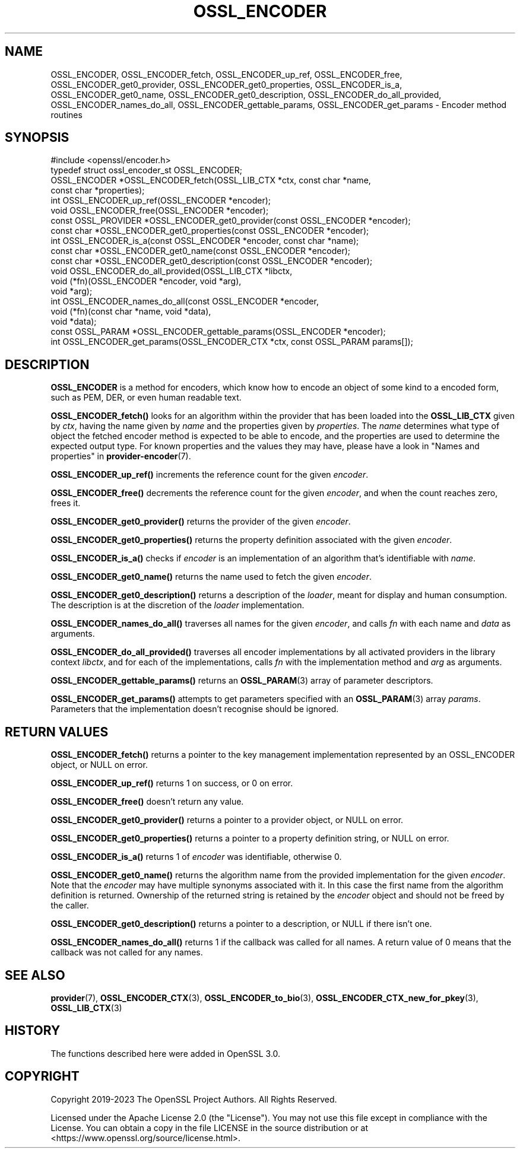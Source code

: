 .\" -*- mode: troff; coding: utf-8 -*-
.\" Automatically generated by Pod::Man 5.01 (Pod::Simple 3.43)
.\"
.\" Standard preamble:
.\" ========================================================================
.de Sp \" Vertical space (when we can't use .PP)
.if t .sp .5v
.if n .sp
..
.de Vb \" Begin verbatim text
.ft CW
.nf
.ne \\$1
..
.de Ve \" End verbatim text
.ft R
.fi
..
.\" \*(C` and \*(C' are quotes in nroff, nothing in troff, for use with C<>.
.ie n \{\
.    ds C` ""
.    ds C' ""
'br\}
.el\{\
.    ds C`
.    ds C'
'br\}
.\"
.\" Escape single quotes in literal strings from groff's Unicode transform.
.ie \n(.g .ds Aq \(aq
.el       .ds Aq '
.\"
.\" If the F register is >0, we'll generate index entries on stderr for
.\" titles (.TH), headers (.SH), subsections (.SS), items (.Ip), and index
.\" entries marked with X<> in POD.  Of course, you'll have to process the
.\" output yourself in some meaningful fashion.
.\"
.\" Avoid warning from groff about undefined register 'F'.
.de IX
..
.nr rF 0
.if \n(.g .if rF .nr rF 1
.if (\n(rF:(\n(.g==0)) \{\
.    if \nF \{\
.        de IX
.        tm Index:\\$1\t\\n%\t"\\$2"
..
.        if !\nF==2 \{\
.            nr % 0
.            nr F 2
.        \}
.    \}
.\}
.rr rF
.\" ========================================================================
.\"
.IX Title "OSSL_ENCODER 3ossl"
.TH OSSL_ENCODER 3ossl 2023-08-01 3.0.10 OpenSSL
.\" For nroff, turn off justification.  Always turn off hyphenation; it makes
.\" way too many mistakes in technical documents.
.if n .ad l
.nh
.SH NAME
OSSL_ENCODER,
OSSL_ENCODER_fetch,
OSSL_ENCODER_up_ref,
OSSL_ENCODER_free,
OSSL_ENCODER_get0_provider,
OSSL_ENCODER_get0_properties,
OSSL_ENCODER_is_a,
OSSL_ENCODER_get0_name,
OSSL_ENCODER_get0_description,
OSSL_ENCODER_do_all_provided,
OSSL_ENCODER_names_do_all,
OSSL_ENCODER_gettable_params,
OSSL_ENCODER_get_params
\&\- Encoder method routines
.SH SYNOPSIS
.IX Header "SYNOPSIS"
.Vb 1
\& #include <openssl/encoder.h>
\&
\& typedef struct ossl_encoder_st OSSL_ENCODER;
\&
\& OSSL_ENCODER *OSSL_ENCODER_fetch(OSSL_LIB_CTX *ctx, const char *name,
\&                                  const char *properties);
\& int OSSL_ENCODER_up_ref(OSSL_ENCODER *encoder);
\& void OSSL_ENCODER_free(OSSL_ENCODER *encoder);
\& const OSSL_PROVIDER *OSSL_ENCODER_get0_provider(const OSSL_ENCODER *encoder);
\& const char *OSSL_ENCODER_get0_properties(const OSSL_ENCODER *encoder);
\& int OSSL_ENCODER_is_a(const OSSL_ENCODER *encoder, const char *name);
\& const char *OSSL_ENCODER_get0_name(const OSSL_ENCODER *encoder);
\& const char *OSSL_ENCODER_get0_description(const OSSL_ENCODER *encoder);
\& void OSSL_ENCODER_do_all_provided(OSSL_LIB_CTX *libctx,
\&                                   void (*fn)(OSSL_ENCODER *encoder, void *arg),
\&                                   void *arg);
\& int OSSL_ENCODER_names_do_all(const OSSL_ENCODER *encoder,
\&                               void (*fn)(const char *name, void *data),
\&                               void *data);
\& const OSSL_PARAM *OSSL_ENCODER_gettable_params(OSSL_ENCODER *encoder);
\& int OSSL_ENCODER_get_params(OSSL_ENCODER_CTX *ctx, const OSSL_PARAM params[]);
.Ve
.SH DESCRIPTION
.IX Header "DESCRIPTION"
\&\fBOSSL_ENCODER\fR is a method for encoders, which know how to
encode an object of some kind to a encoded form, such as PEM,
DER, or even human readable text.
.PP
\&\fBOSSL_ENCODER_fetch()\fR looks for an algorithm within the provider that
has been loaded into the \fBOSSL_LIB_CTX\fR given by \fIctx\fR, having the
name given by \fIname\fR and the properties given by \fIproperties\fR.
The \fIname\fR determines what type of object the fetched encoder
method is expected to be able to encode, and the properties are
used to determine the expected output type.
For known properties and the values they may have, please have a look
in "Names and properties" in \fBprovider\-encoder\fR\|(7).
.PP
\&\fBOSSL_ENCODER_up_ref()\fR increments the reference count for the given
\&\fIencoder\fR.
.PP
\&\fBOSSL_ENCODER_free()\fR decrements the reference count for the given
\&\fIencoder\fR, and when the count reaches zero, frees it.
.PP
\&\fBOSSL_ENCODER_get0_provider()\fR returns the provider of the given
\&\fIencoder\fR.
.PP
\&\fBOSSL_ENCODER_get0_properties()\fR returns the property definition associated
with the given \fIencoder\fR.
.PP
\&\fBOSSL_ENCODER_is_a()\fR checks if \fIencoder\fR is an implementation of an
algorithm that's identifiable with \fIname\fR.
.PP
\&\fBOSSL_ENCODER_get0_name()\fR returns the name used to fetch the given \fIencoder\fR.
.PP
\&\fBOSSL_ENCODER_get0_description()\fR returns a description of the \fIloader\fR, meant
for display and human consumption.  The description is at the discretion of the
\&\fIloader\fR implementation.
.PP
\&\fBOSSL_ENCODER_names_do_all()\fR traverses all names for the given
\&\fIencoder\fR, and calls \fIfn\fR with each name and \fIdata\fR as arguments.
.PP
\&\fBOSSL_ENCODER_do_all_provided()\fR traverses all encoder
implementations by all activated providers in the library context
\&\fIlibctx\fR, and for each of the implementations, calls \fIfn\fR with the
implementation method and \fIarg\fR as arguments.
.PP
\&\fBOSSL_ENCODER_gettable_params()\fR returns an \fBOSSL_PARAM\fR\|(3)
array of parameter descriptors.
.PP
\&\fBOSSL_ENCODER_get_params()\fR attempts to get parameters specified
with an \fBOSSL_PARAM\fR\|(3) array \fIparams\fR.  Parameters that the
implementation doesn't recognise should be ignored.
.SH "RETURN VALUES"
.IX Header "RETURN VALUES"
\&\fBOSSL_ENCODER_fetch()\fR returns a pointer to the key management
implementation represented by an OSSL_ENCODER object, or NULL on
error.
.PP
\&\fBOSSL_ENCODER_up_ref()\fR returns 1 on success, or 0 on error.
.PP
\&\fBOSSL_ENCODER_free()\fR doesn't return any value.
.PP
\&\fBOSSL_ENCODER_get0_provider()\fR returns a pointer to a provider object, or
NULL on error.
.PP
\&\fBOSSL_ENCODER_get0_properties()\fR returns a pointer to a property
definition string, or NULL on error.
.PP
\&\fBOSSL_ENCODER_is_a()\fR returns 1 of \fIencoder\fR was identifiable,
otherwise 0.
.PP
\&\fBOSSL_ENCODER_get0_name()\fR returns the algorithm name from the provided
implementation for the given \fIencoder\fR. Note that the \fIencoder\fR may have
multiple synonyms associated with it. In this case the first name from the
algorithm definition is returned. Ownership of the returned string is retained
by the \fIencoder\fR object and should not be freed by the caller.
.PP
\&\fBOSSL_ENCODER_get0_description()\fR returns a pointer to a description, or NULL if
there isn't one.
.PP
\&\fBOSSL_ENCODER_names_do_all()\fR returns 1 if the callback was called for all
names. A return value of 0 means that the callback was not called for any names.
.SH "SEE ALSO"
.IX Header "SEE ALSO"
\&\fBprovider\fR\|(7), \fBOSSL_ENCODER_CTX\fR\|(3), \fBOSSL_ENCODER_to_bio\fR\|(3),
\&\fBOSSL_ENCODER_CTX_new_for_pkey\fR\|(3), \fBOSSL_LIB_CTX\fR\|(3)
.SH HISTORY
.IX Header "HISTORY"
The functions described here were added in OpenSSL 3.0.
.SH COPYRIGHT
.IX Header "COPYRIGHT"
Copyright 2019\-2023 The OpenSSL Project Authors. All Rights Reserved.
.PP
Licensed under the Apache License 2.0 (the "License").  You may not use
this file except in compliance with the License.  You can obtain a copy
in the file LICENSE in the source distribution or at
<https://www.openssl.org/source/license.html>.
